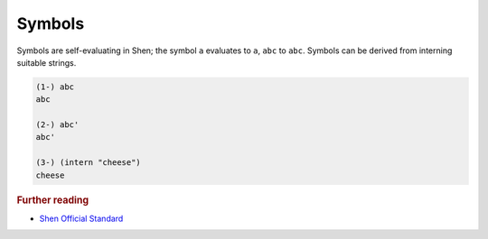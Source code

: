 .. symbols_

Symbols
=======

Symbols are self-evaluating in Shen; the symbol ``a`` evaluates to ``a``, ``abc`` to ``abc``. Symbols can be derived from interning suitable strings.

.. code-block:: shen

    (1-) abc
    abc
  
    (2-) abc'
    abc'
  
    (3-) (intern "cheese")
    cheese

.. rubric:: Further reading

- `Shen Official Standard`_

.. _Shen Official Standard: http://shenlanguage.org/Documentation/shendoc.htm#The\ Syntax\ of\ Symbols
